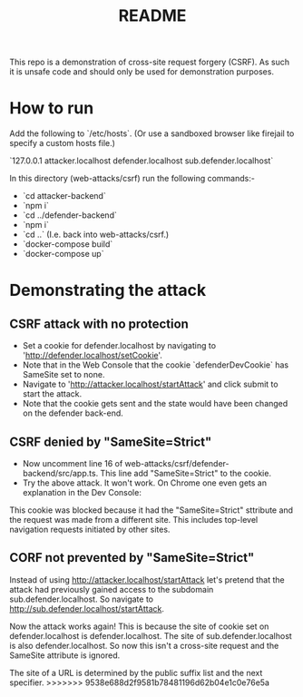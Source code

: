#+TITLE:README

This repo is a demonstration of cross-site request forgery (CSRF).
As such it is unsafe code and should only be used for demonstration purposes.

* How to run

Add the following to `/etc/hosts`.
(Or use a sandboxed browser like firejail to specify a custom hosts file.)

`127.0.0.1 attacker.localhost defender.localhost sub.defender.localhost`

In this directory (web-attacks/csrf) run the following commands:-

- `cd attacker-backend`
- `npm i`
- `cd ../defender-backend`
- `npm i`
- `cd ..` (I.e. back into web-attacks/csrf.)
- `docker-compose build`
- `docker-compose up`

* Demonstrating the attack

** CSRF attack with no protection

- Set a cookie for defender.localhost by navigating to 'http://defender.localhost/setCookie'.
- Note that in the Web Console that the cookie `defenderDevCookie` has SameSite set to none.
- Navigate to 'http://attacker.localhost/startAttack' and click submit to start the attack.
- Note that the cookie gets sent and the state would have been changed on the defender back-end.

** CSRF denied by "SameSite=Strict"

- Now uncomment line 16 of web-attacks/csrf/defender-backend/src/app.ts. This line add "SameSite=Strict" to the cookie.
- Try the above attack. It won't work. On Chrome one even gets an explanation in the Dev Console:

This cookie was blocked because it had the "SameSite=Strict" sttribute and the request was made from a different site. This includes top-level navigation requests initiated by other sites.

** CORF not prevented by "SameSite=Strict"

Instead of using http://attacker.localhost/startAttack let's pretend that the attack had previously gained access to the subdomain sub.defender.localhost. So navigate to http://sub.defender.localhost/startAttack. 

Now the attack works again!
This is because the site of cookie set on defender.localhost is defender.localhost.
The site of sub.defender.localhost is also defender.localhost.
So now this isn't a cross-site request and the SameSite attribute is ignored.

The site of a URL is determined by the public suffix list and the next specifier.
>>>>>>> 9538e688d2f9581b78481196d62b04e1c0e76e5a

